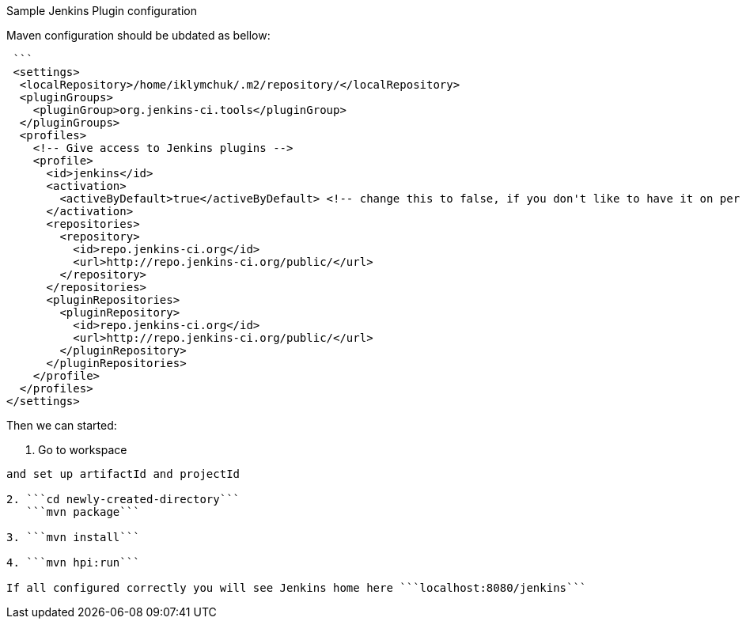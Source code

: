 Sample Jenkins Plugin configuration

Maven configuration should be ubdated as bellow:

```cat /home/iklymchuk/.m2/settings.xml```
 
 ```
 <settings>
  <localRepository>/home/iklymchuk/.m2/repository/</localRepository>
  <pluginGroups>
    <pluginGroup>org.jenkins-ci.tools</pluginGroup>
  </pluginGroups>
  <profiles>
    <!-- Give access to Jenkins plugins -->
    <profile>
      <id>jenkins</id>
      <activation>
        <activeByDefault>true</activeByDefault> <!-- change this to false, if you don't like to have it on per default -->
      </activation>
      <repositories>
        <repository>
          <id>repo.jenkins-ci.org</id>
          <url>http://repo.jenkins-ci.org/public/</url>
        </repository>
      </repositories>
      <pluginRepositories>
        <pluginRepository>
          <id>repo.jenkins-ci.org</id>
          <url>http://repo.jenkins-ci.org/public/</url>
        </pluginRepository>
      </pluginRepositories>
    </profile>
  </profiles>
</settings>
```

Then we can started:

1. Go to workspace 

```mvn -U org.jenkins-ci.tools:maven-hpi-plugin:create```

and set up artifactId and projectId

2. ```cd newly-created-directory```
   ```mvn package```

3. ```mvn install```

4. ```mvn hpi:run```

If all configured correctly you will see Jenkins home here ```localhost:8080/jenkins```
